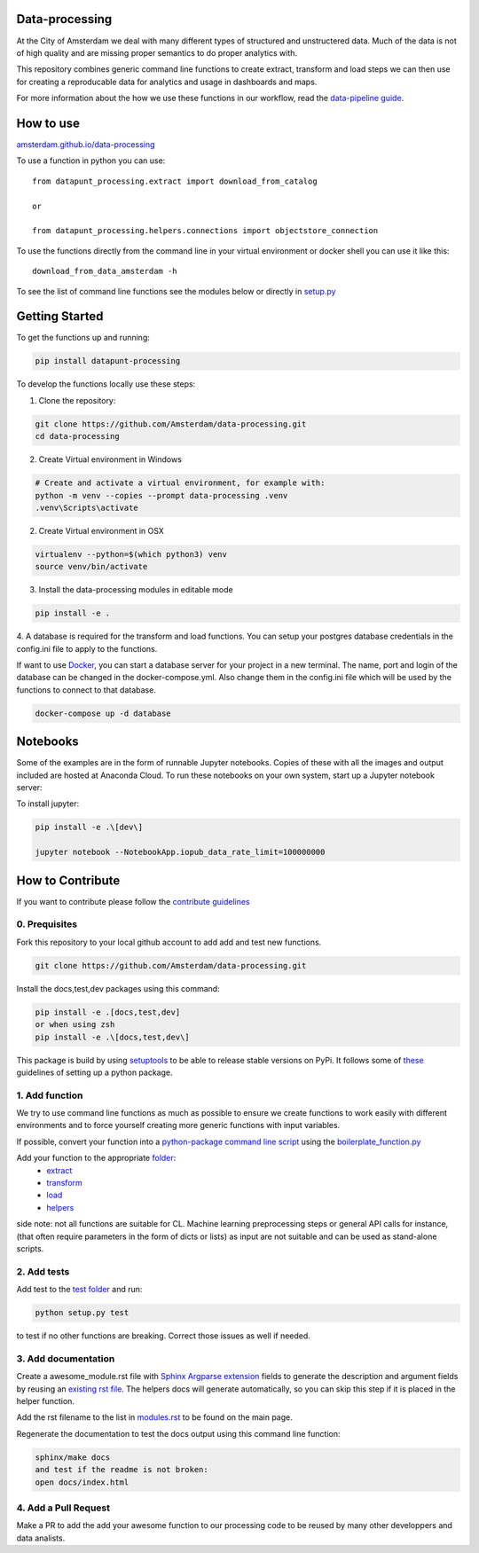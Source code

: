 Data-processing
===============

.. image:: https://img.shields.io/badge/python-3.6-blue.svg
   :target: https://www.python.org/

.. image:: https://img.shields.io/badge/license-MPLv2.0-blue.svg
   :target: https://www.mozilla.org/en-US/MPL/2.0/

At the City of Amsterdam we deal with many different types of structured and unstructered data. Much of the data is not of high quality and are missing proper semantics to do proper analytics with.

This repository combines generic command line functions to create extract, transform and load steps we can then use for creating a reproducable data for analytics and usage in dashboards and maps.

For more information about the how we use these functions in our workflow, read the
`data-pipeline guide <https://amsterdam.github.io/guides/data-pipeline/>`_.

How to use
==========

`amsterdam.github.io/data-processing <https://amsterdam.github.io/data-processing/>`_ 

To use a function in python you can use::

    from datapunt_processing.extract import download_from_catalog

    or 

    from datapunt_processing.helpers.connections import objectstore_connection

To use the functions directly from the command line in your virtual environment or docker shell you can use it like this::
    
    download_from_data_amsterdam -h 

To see the list of command line functions see the modules below or directly in `setup.py <https://github.com/Amsterdam/data-processing/blob/master/setup.py#L60>`_


Getting Started
===============


To get the functions up and running:

.. code-block:: bash

    pip install datapunt-processing



To develop the functions locally use these steps:

1. Clone the repository:

.. code-block:: bash

    git clone https://github.com/Amsterdam/data-processing.git
    cd data-processing

2. Create Virtual environment in Windows

.. code-block:: bash

    # Create and activate a virtual environment, for example with:
    python -m venv --copies --prompt data-processing .venv 
    .venv\Scripts\activate

2. Create Virtual environment in OSX

.. code-block:: bash

    virtualenv --python=$(which python3) venv
    source venv/bin/activate 

3. Install the data-processing modules in editable mode

.. code-block:: bash    

    pip install -e .

4. A database is required for the transform and load functions. 
You can setup your postgres database credentials in the config.ini file to apply to the functions.

If want to use `Docker <https://www.docker.com>`_, you can start a database server for your project in a new terminal. The name, port and login of the database can be changed in the docker-compose.yml. Also change them in the config.ini file which will be used by the functions to connect to that database.


.. code-block:: bash    

    docker-compose up -d database

Notebooks
=========
Some of the examples are in the form of runnable Jupyter notebooks. Copies of these with all the images and output included are hosted at Anaconda Cloud. To run these notebooks on your own system, start up a Jupyter notebook server:

To install jupyter:

.. code-block:: bash

    pip install -e .\[dev\]

    jupyter notebook --NotebookApp.iopub_data_rate_limit=100000000

How to Contribute
=================
If you want to contribute please follow the `contribute guidelines <https://amsterdam.github.io/CONTRIBUTING/>`_ 

0. Prequisites
--------------
Fork this repository to your local github account to add add and test new functions.

.. code-block:: bash

    git clone https://github.com/Amsterdam/data-processing.git

Install the docs,test,dev packages using this command:

.. code-block:: bash

    pip install -e .[docs,test,dev]
    or when using zsh
    pip install -e .\[docs,test,dev\]

This package is build by using `setuptools <http://setuptools.readthedocs.io>`_ to be able to release stable versions on PyPi. It follows some of `these <http://alexanderwaldin.github.io/packaging-python-project.html>`_ guidelines of setting up a python package.

1. Add function
---------------
We try to use command line functions as much as possible to ensure we create functions to work easily with different environments and to force yourself creating more generic functions with input variables.

If possible, convert your function into a `python-package command line script <https://python-packaging.readthedocs.io/en/latest/command-line-scripts.html>`_ using the `boilerplate_function.py <https://github.com/Amsterdam/data-processing/blob/master/src/boilerplate_function.py>`_ 

Add your function to the appropriate `folder <https://github.com/Amsterdam/data-processing/tree/master/src/datapunt_processing>`_:
    - `extract <https://github.com/Amsterdam/data-processing/tree/master/src/datapunt_processing/extract>`_
    - `transform <https://github.com/Amsterdam/data-processing/tree/master/src/datapunt_processing/transform>`_
    - `load <https://github.com/Amsterdam/data-processing/tree/master/src/datapunt_processing/load>`_
    - `helpers  <https://github.com/Amsterdam/data-processing/tree/master/src/datapunt_processing/helpers>`_


side note: not all functions are suitable for CL. Machine learning preprocessing steps or general API calls for instance, (that often require parameters in the form of dicts or lists) as input are not suitable and can be used as stand-alone scripts. 

2. Add tests
------------

Add test to the `test folder <https://github.com/Amsterdam/data-processing/tree/master/tests>`_ and run:

.. code-block:: bash

    python setup.py test

to test if no other functions are breaking. Correct those issues as well if needed.

3. Add documentation
--------------------
Create a awesome_module.rst file with `Sphinx Argparse extension <http://sphinx-argparse.readthedocs.io/en/latest/>`_ fields to generate the description and argument fields by reusing an `existing rst file <https://github.com/Amsterdam/data-processing/blob/master/sphinx/source/extract/download_from_data_amsterdam.rst>`_. The helpers docs will generate automatically, so you can skip this step if it is placed in the helper function. 

Add the rst filename to the list in `modules.rst <https://github.com/Amsterdam/data-processing/blob/master/sphinx/source/modules.rst>`_ to be found on the main page.

Regenerate the documentation to test the docs output using this command line function:

.. code-block:: bash

    sphinx/make docs
    and test if the readme is not broken:
    open docs/index.html

4. Add a Pull Request
---------------------
Make a PR to add the add your awesome function to our processing code to be reused by many other developpers and data analists.

